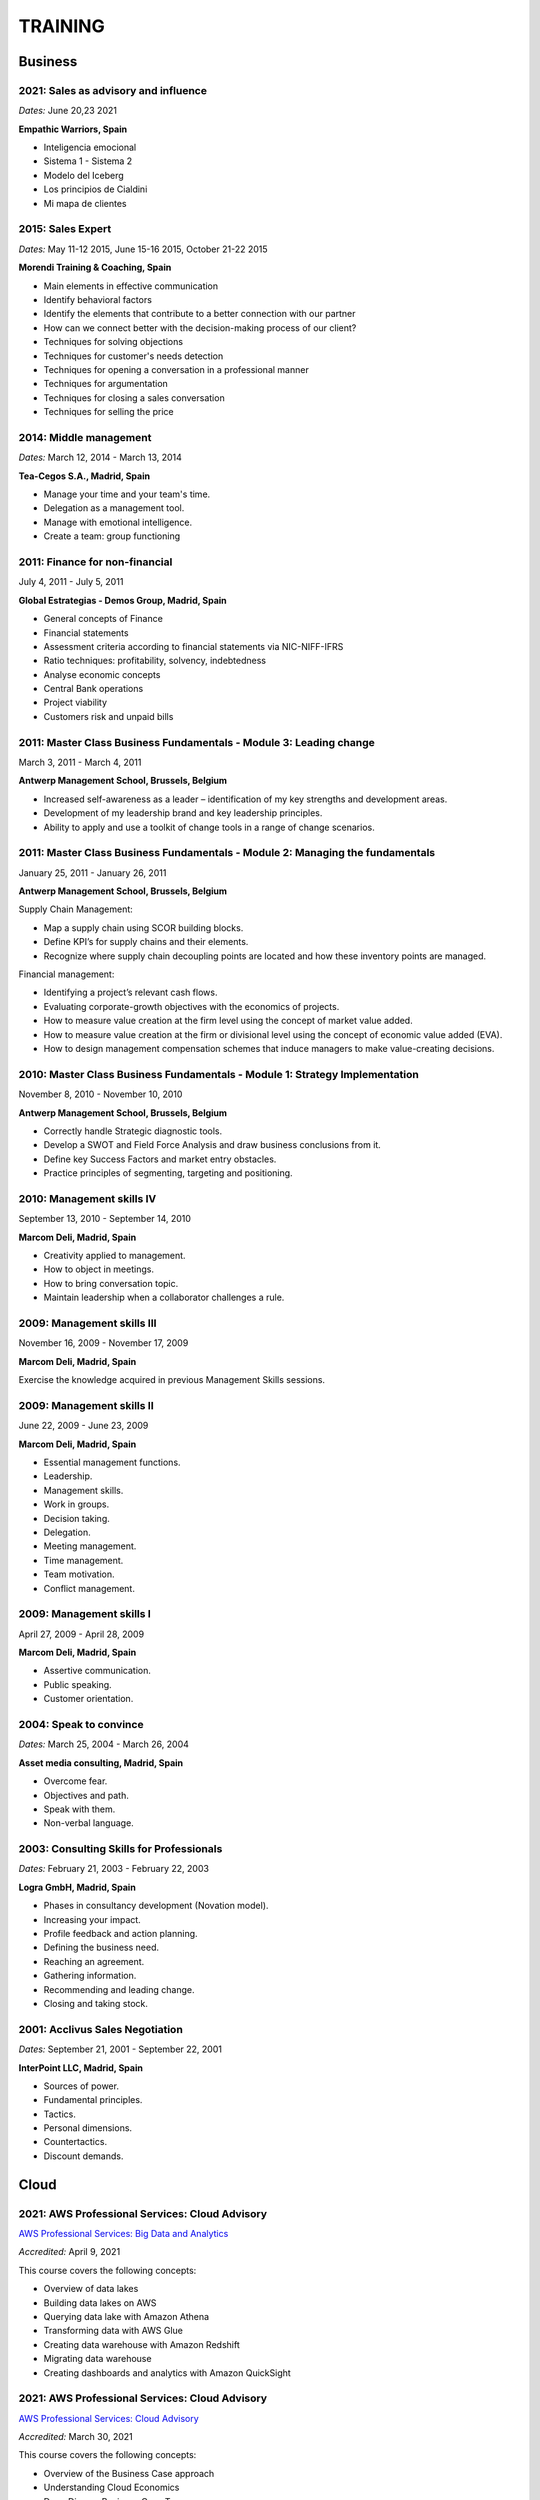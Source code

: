 ########
TRAINING
########

********
Business
********

2021: Sales as advisory and influence
=====================================

*Dates:* June 20,23 2021

**Empathic Warriors, Spain**

* Inteligencia emocional

* Sistema 1 - Sistema 2

* Modelo del Iceberg

* Los principios de Cialdini

* Mi mapa de clientes

2015: Sales Expert
==================

*Dates:* May 11-12 2015, June 15-16 2015, October 21-22 2015

**Morendi Training & Coaching, Spain**

* Main elements in effective communication

* Identify behavioral factors

* Identify the elements that contribute to a better connection with our partner

* How can we connect better with the decision-making process of our client?

* Techniques for solving objections

* Techniques for customer's needs detection

* Techniques for opening a conversation in a professional manner

* Techniques for argumentation

* Techniques for closing a sales conversation

* Techniques for selling the price

2014: Middle management
=======================

*Dates:* March 12, 2014 - March 13, 2014

**Tea-Cegos S.A., Madrid, Spain**

* Manage your time and your team's time.

* Delegation as a management tool.

* Manage with emotional intelligence.

* Create a team: group functioning

2011: Finance for non-financial
===============================

July 4, 2011 - July 5, 2011

**Global Estrategias - Demos Group, Madrid, Spain**

* General concepts of Finance

* Financial statements

* Assessment criteria according to financial statements via NIC-NIFF-IFRS

* Ratio techniques: profitability, solvency, indebtedness

* Analyse economic concepts

* Central Bank operations

* Project viability

* Customers risk and unpaid bills

2011: Master Class Business Fundamentals - Module 3: Leading change
===================================================================

March 3, 2011 - March 4, 2011

**Antwerp Management School, Brussels, Belgium**

* Increased self-awareness as a leader – identification of my key strengths and development areas.

* Development of my leadership brand and key leadership principles.

* Ability to apply and use a toolkit of change tools in a range of change scenarios.

2011: Master Class Business Fundamentals - Module 2: Managing the fundamentals
==============================================================================

January 25, 2011 - January 26, 2011

**Antwerp Management School, Brussels, Belgium**

Supply Chain Management:

* Map a supply chain using SCOR building blocks.

* Define KPI’s for supply chains and their elements.

* Recognize where supply chain decoupling points are located and how these inventory points are managed.

Financial management:

* Identifying a project’s relevant cash flows.

* Evaluating corporate-growth objectives with the economics of projects.

* How to measure value creation at the firm level using the concept of market value added.

* How to measure value creation at the firm or divisional level using the concept of economic value added (EVA).

* How to design management compensation schemes that induce managers to make value-creating decisions.

2010: Master Class Business Fundamentals - Module 1: Strategy Implementation
============================================================================

November 8, 2010 - November 10, 2010

**Antwerp Management School, Brussels, Belgium**

* Correctly handle Strategic diagnostic tools.

* Develop a SWOT and Field Force Analysis and draw business conclusions from it.

* Define key Success Factors and market entry obstacles.

* Practice principles of segmenting, targeting and positioning.

2010: Management skills IV
==========================

September 13, 2010 - September 14, 2010

**Marcom Deli, Madrid, Spain**

* Creativity applied to management.

* How to object in meetings.

* How to bring conversation topic.

* Maintain leadership when a collaborator challenges a rule.

2009: Management skills III
===========================

November 16, 2009 - November 17, 2009

**Marcom Deli, Madrid, Spain**

Exercise the knowledge acquired in previous Management Skills sessions.

2009: Management skills II
==========================

June 22, 2009 - June 23, 2009

**Marcom Deli, Madrid, Spain**

* Essential management functions.

* Leadership.

* Management skills.

* Work in groups.

* Decision taking.

* Delegation.

* Meeting management.

* Time management.

* Team motivation.

* Conflict management.

2009: Management skills I
=========================

April 27, 2009 - April 28, 2009

**Marcom Deli, Madrid, Spain**

* Assertive communication.

* Public speaking.

* Customer orientation.

2004: Speak to convince
=======================

*Dates:* March 25, 2004 - March 26, 2004

**Asset media consulting, Madrid, Spain**

* Overcome fear.

* Objectives and path.

* Speak with them.

* Non-verbal language.

2003: Consulting Skills for Professionals
=========================================

*Dates:* February 21, 2003 - February 22, 2003

**Logra GmbH, Madrid, Spain**

* Phases in consultancy development (Novation model).

* Increasing your impact.

* Profile feedback and action planning.

* Defining the business need.

* Reaching an agreement.

* Gathering information.

* Recommending and leading change.

* Closing and taking stock.

2001: Acclivus Sales Negotiation
================================

*Dates:* September 21, 2001 - September 22, 2001

**InterPoint LLC, Madrid, Spain**

* Sources of power.

* Fundamental principles.

* Tactics.

* Personal dimensions.

* Countertactics.

* Discount demands.

*****
Cloud
*****

2021: AWS Professional Services: Cloud Advisory
===============================================

`AWS Professional Services: Big Data and Analytics <https://github.com/jacubero/Resume/blob/master/Certificates/AWSBigData.pdf>`_

*Accredited:* April 9, 2021

This course covers the following concepts:

* Overview of data lakes

* Building data lakes on AWS

* Querying data lake with Amazon Athena

* Transforming data with AWS Glue

* Creating data warehouse with Amazon Redshift

* Migrating data warehouse

* Creating dashboards and analytics with Amazon QuickSight 

2021: AWS Professional Services: Cloud Advisory
===============================================

`AWS Professional Services: Cloud Advisory <https://github.com/jacubero/Resume/blob/master/Certificates/AWSAdvisory.pdf>`_

*Accredited:* March 30, 2021

This course covers the following concepts:

* Overview of the Business Case approach 

* Understanding Cloud Economics 

* Deep Dive on Business Case Types 

* Cost Estimators and Cost Calculators 

* Building the Business Case 

2020: AWS Solutions Training for Partners: Migrating to AWS - Technical
=======================================================================

`AWS Solutions Training for Partners: Migrating to AWS - Technical <https://github.com/jacubero/Resume/blob/master/Certificates/AWSMigration.pdf>`_

*Accredited:* May 11, 2020

This course covers the following concepts:

* Lesson 1: Well Architected Framework for Migration

	* How to migrate using the principles of the AWS Well Architected Framework

* Lesson 2: AWS Landing Zone

	* AWS Landing Zone best practices

	* AWS Landing Zone solution demo/lab

* Lesson 3: Migration Hub

	* Understand how to use AWS tools for discovery and migration tracking

	* Using the Migration Hub for Migration Tracking lab

* Lesson 4: Migration Portfolio Assessment Overview

	* Understand how to use the MPA tool to calculate TCO and build a business case

* Lesson 5: Migration Services

	* AWS SMS deep dive

	* AWS DMS deep dive

	* AWS SMS demo

2020: AWS Solutions Training for Partners: VMware Cloud on AWS - Technical
==========================================================================

`AWS Solutions Training for Partners: VMware Cloud on AWS - Technical <https://github.com/jacubero/Resume/blob/master/Certificates/AWSVMWare.pdf>`_

*Accredited:* May 4, 2020

This course covers the following concepts:

* Use cases and common challenges with cloud migrations and hybrid cloud

* A high-level examination of the VMware Cloud on AWS solution

* A discussion of the benefits of VMware Cloud on AWS

* A look at the how to get started with VMware Cloud on AWS

2020: AWS Solutions Training for Partners: Containers on AWS - Technical
========================================================================

`AWS Solutions Training for Partners: Containers on AWS - Technical <https://github.com/jacubero/Resume/blob/master/Certificates/AWSContainers.pdf>`_

*Accredited:* March 27, 2020

This course covers the following concepts:

* Microservices and application modernization

* Container concepts and constructs

* Container benefits and use cases

* Container services on AWS

* End-to-end container workloads on AWS

2020: Deep Dive into Amazon Elastic File System (EFS)
=====================================================

`Deep Dive into Amazon Elastic File System (EFS) <https://github.com/jacubero/Resume/blob/master/Certificates/AWSEFS.pdf>`_

*Accredited:* January 20, 2020

This course covers the following concepts:

* Module One: Amazon EFS Overview

	* What is Amazon EFS

	* When to use Amazon EFS

	* Amazon EFS use cases

* Module Two: Amazon EFS Architecture

	* Cloud-based NFS DIY vs Amazon EFS architecture

	* Amazon EFS file systems

	* Mount targets

	* AWS Direct Connect

	* Amazon EFS File Sync

* Module Three: Amazon EFS File System Management

	* Creating an EFS file system

	* Mounting a file system on an Amazon EC2 instance

	* Using the mounted file system

* Module Four: Securing Your Data in Amazon EFS

	* Security controls

	* Shared responsibility model

	* Security groups and permissions

	* Integrating with AWS IAM

	* Data encryption

* Module Five: Performance and Optimization
	
	* Amazon EFS performance modes

	* Amazon EFS throughput modes

	* Bursting and burst credits

	* Monitoring with Amazon CloudWatch

* Module Six: Amazon EFS Cost and Billing
	
	* EFS pricing model

	* Costs of file storage

	* Example of Total Cost of Ownership (TCO)

* Course Assessment: Deep Dive into Amazon Elastic File System

2020: Deep Dive into Amazon Elastic Block Store (EBS)
=====================================================

`Deep Dive into Amazon Elastic Block Store (EBS) <https://github.com/jacubero/Resume/blob/master/Certificates/AWSEBS.pdf>`_

*Accredited:* January 19, 2020

This course covers the following concepts:

* Module One: Amazon EBS Overview

	* Amazon EBS Volumes

	* Block Storage Offerings

	* Amazon EC2 Instance Store

	* Amazon EBS Use Cases

	* Customer Case Studies

* Module Two: Types of Amazon EBS Volumes

	* EBS Volume Types

	* How to Choose an EBS Volume Type

	* EBS-Optimized Instances

* Module Three: Managing Amazon EBS Snapshots

	* EBS Snapshots

	* How EBS Snapshots Work

	* Using EBS Snapshots

	* Amazon Data Lifecycle Manager (Amazon DLM)

	* Tagging EBS Snapshots

	* Resource-Level Permissions

* Module Four: Managing Amazon EBS Volumes

	* Creating an EBS Volume

	* EBS Volume States

	* Attaching an EBS Volume to an EC2 Instance

	* Making the Volume Available on Your Operating System

	* Creating an EBS Snapshot

	* Detaching and Deleting an EBS Volume

* Module Five: Modifying Amazon EBS Volumes

	* Modifying an EBS Volume Type, IOPS, and Size

	* Extending the File System of an EC2 Instance

* Module Six: Securing Amazon EBS

	* Access Control

	* EBS Volume Encryption

	* Encrypting a New EBS Volume

	* Creating a Custom Master Encryption Key

	* How EBS Encryption Works

	* Encrypting EBS Snapshots

	* Copying an Encrypted Snapshot

	* Sharing EBS Snapshots

* Module Seven: Amazon EBS Performance and Monitoring

	* EBS Performance Tips

	* EBS-Optimized Instances

	* EBS Volume Initialization

	* Best Practices: RAID and Linux

	* Monitoring with Amazon CloudWatch

* Module Eight: Tracking Amazon EBS Usage and Costs

	* EBS Pricing Model

	* EBS Snapshot Storage Costs

	* Tracking with Cost Allocation Tags

* Module Nine: Course Assessment

2020: Deep Dive into Amazon Glacier
===================================

`Deep Dive into Amazon Glacier <https://github.com/jacubero/Resume/blob/master/Certificates/AWSGlacier.pdf>`_

*Accredited:* January 14, 2020

This course covers the following concepts:

* Section One: Amazon Glacier Overview

	* Overview of AWS Storage

	* What is Amazon Glacier?

	* Benefits of Using Amazon Glacier

	* Amazon Glacier Features

	* Customer Use Case: FINRA

	* Video Demo: Amazon Glacier Console Overview

* Section Two: Data Lifecycle Management

	* Lifecycle Policies Overview

	* Video Demo: Creating an Amazon S3 Lifecycle Policy

* Section Three: Durability and Security

	* Traditional Storage Durability

	* Amazon Glacier Built-In Durability

	* Video: James Hamilton details AWS geographic redundancy

	* Amazon Glacier Built-In Security

	* Vault Lock

	* Customer Use Case: Proofpoint

	* Video Demo: Amazon Glacier Vault Lock

* Section Four: Cost Optimization

	* Amazon Glacier Pricing Model

	* Sony TCO Case Study

	* Targeting Objects for Transition

* Section Five: Data Ingestion

	* Data Ingestion with Amazon Glacier

	* Data Ingestion Options

	* Customer Use Case: Scripps

	* AWS Storage Gateway

	* Video Demo: Using AWS Storage Gateway to Switch from Tape to Cloud Backups

	* Use Case: Media Archive Solution

	* Multipart Uploads

* Section Six: Data Access

	* Amazon S3 and Amazon Glacier Native Overview

	* Amazon Glacier Retrieval Features

	* Amazon Glacier Select

	* Video Demo: Restoring Amazon Glacier Archives from Amazon S3

* Section Seven: Course Summary

	* Review Course Objectives

2020: Deep Dive into Amazon Simple Storage Service (Amazon S3)
==============================================================

`Deep Dive into Amazon Simple Storage Service (Amazon S3) <https://github.com/jacubero/Resume/blob/master/Certificates/AWSS3.pdf>`_

*Accredited:* January 10, 2020

This course covers the following concepts:

* Section One: Amazon S3 Overview

	* Overview of Amazon S3

	* Amazon S3 Storage Classes

	* Amazon S3 Use Cases

	* Amazon S3 Customer Case Studies

* Section Two: Using Amazon S3

	* Bucket and Object Operations in Amazon S3

	* Amazon S3 Select – Preview

	* Accessing Your Data

	* Managing Access Overview

	* Data Transfer

	* Hands-On Simulation with Amazon S3

* Section Three: Securing Your Data in Amazon S3

	* Resource-Based and User-Based Policies

	* Policy Language

	* Access Control Lists

	* Encryption

	* AWS CloudTrail

	* AWS Config

	* AWS Trusted Advisor

	* Amazon Macie

* Section Four: Managing Storage in Amazon S3

	* Amazon S3 Bucket Options and Features

	* Lifecycle Policies

	* Cross-Region Replication

	* Automating with Trigger-Based Events

* Section Five: Monitoring and Analyzing Amazon S3

	* Storage Class Analysis

	* Amazon QuickSight

	* Amazon CloudWatch

* Section Six: Optimizing Performance in Amazon S3

	* Optimizing for High Request Rates

	* Multipart Uploads and Downloads

	* Amazon CloudFront

* Section Seven: Understanding Charges in Amazon S3 (10 minutes)

	* Charges in Amazon S3

	* Bills

	* Billing dashboard

	* Cost Explorer

* Section Eight: Course Assessment 

2019: Exam Readiness: AWS Certified Solutions Architect – Associate
===================================================================

`Exam Readiness: AWS Certified Solutions Architect – Associate <https://github.com/jacubero/Resume/blob/master/Certificates/AWSCertifiedSolution ArchitectAssociateReadiness.pdf>`_

*Accredited:* December 14, 2019

This course covers the following concepts:

* Exam Overview and Structure

* Content Domains and Question Breakdown

* Topics and Concepts Within Content Domains

* Question Structure and Interpretation Techniques

* Practice Exam Questions

2019: GK4502 - Architecting on AWS
==================================

`Architecting on AWS <https://github.com/jacubero/Resume/blob/master/Certificates/ArchitectingOnAWS.pdf>`_

*Dates:* December 10-12, 2019

This course covers the following concepts:

* Core AWS Knowledge

* Designing Your Environment

* Making Your Environment Highly Available

* Forklifting an Existing Application onto AWS

* Event-Driven Scaling

* Automating and Decoupling Your Infrastructure

* Designing Storage at Scale

* Hosting a New Web Application on AWS

* The Four Pillars of the Well-Architected Framework

* Disaster Recovery and Failover Strategies

* Troubleshooting Your Environment

* Large-Scale Design Patterns and Case Studies

2019: AWS Solutions Training for Partners: Well-Architected Best Practices - Technical
======================================================================================

`AWS Solutions Training for Partners: Well-Architected Best Practices - Technical <https://github.com/jacubero/Resume/blob/master/Certificates/AWSWell-ArchitectedBestPractices.pdf>`_

*Accredited:* November 26, 2019

This course covers the following concepts:

* The AWS Well-Architected Framework

* The Security Pillar

* The Reliability Pillar

* The Performance Efficiency Pillar

* The Cost Optimization Pillar

* The Operational Excellence Pillar

* The Well-Architected Review

* AWS Well-Architected Tool

2019: AWS Cloud Practitioner Essentials (Second Edition) 
========================================================

`AWS Cloud Practitioner Essentials (Second Edition) <https://github.com/jacubero/Resume/blob/master/Certificates/AWSCloudPractitionerEssentials.pdf>`_

*Accredited:* November 26, 2019

This course covers the following concepts:

* Cloud Concepts Introduction

* AWS Core Services

* AWS Enhanced Services

* AWS Architecting

* Security

* Pricing and Support

2019: AWS Solutions Training for Partners: Foundations - Technical Accreditation 
================================================================================

`AWS Solutions Training for Partners: Foundations - Technical <https://github.com/jacubero/Resume/blob/master/Certificates/AWSSolutionsTrainingforPartnersFoundations.pdf>`_

*Accredited:* November 22, 2019

This course covers the following concepts, organized into 15 modules grouped into five sections:

* Section 1: Introduction and AWS Solution Architect Foundations

  * Module 1: Customers Are Moving to AWS

	* Five core benefits of public cloud
	
	* Why AWS?
	
	* AWS customers

  * Module 2: AWS Solution Architects
	
	* AWS SA roles and responsibilities

	* The multitude of AWS services
	
	* Guiding principles
	
	* Keys to success

  * Module 3: You Know More Than You Realize
	
	* Customer data center technology vs AWS
	
	* The whole is greater than the sum of its parts

  * Module 4: AWS Architectural Concepts
	
	* Regions and Availability Zones
	
	* Points of presence (POPs)
	
	* Management Continuum
	
	* Shared Security model
	
	* Infrastructure as code
	
  * Module 5: Building Blocks
	
	* Compute
	
	* Storage
	
	* Networking
	
	* Databases
	
	* Security
	
	* Management

* Section 2: Customer Questions and the Well-Architected Framework

  * Module 6: Customer Questions

    * Customer questions

  * Module 7: The AWS Well-Architected Framework

    * Operational Excellence

    * Security

    * Reliability

    * Performance Efficiency

    * Cost Optimization

* Section 3: Solution Architecture Design

  * Module 8: Architecting an AWS Solution Concepts

    * Principles

    * Focus

    * Scope

  * Module 9: Case Study: Customer Engagement

    * Meet the customer

    * Understand the issues and application

    * Identify current and future capabilities

    * Summarize findings

    * Form a preliminary solution

  * Module 10: Engaging Customers and Architecting Solutions

    * Functional vs. Non-Functional Requirements

    * Selecting specific AWS services

    * Additional considerations

    * Migration

  * Module 11: Case Study: Architecting a Solution

    * Data services

    * Compute and storage

    * Network and security

    * Monitoring and management

    * Costs

    * Migration and cutover

  * Module 12: Case Study: Proposed Solution Architecture

    * Cloud migrated

    * Reliability Pillar

    * Performance Efficiency Pillar

    * Cost Optimization Pillar

    * Security Pillar

    * Operational Excellence Pillar

    * Proposed case study solution

* Section 4: Exploring Solution Patterns and Architectures

  * Module 13: Customer Use Cases and Patterns

    * Hybrid Web Application Architecture

    * Modified Hybrid Architecture

    * Container Microservices Architecture

    * Serverless Microservices Architecture

    * Modern Big Data Architecture

* Section 5: Wrap Up

  * Module 14: Takeaways

    * Key points

    * Principles

  * Module 15: Next Steps

    * Resources

    * Additional training

2019: AWS Cloud Economics Accreditation 
=======================================

`AWS Cloud Economics Accreditation <https://github.com/jacubero/Resume/blob/master/Certificates/AWSCloudEconomics.pdf>`_

*Accredited:* November 19, 2019

This course covers the following concepts:

* Module 1: Introduction to Business Value

	* Cloud Value Framework
	
	* Cost savings
	
	* Staff productivity
	
	* Operational resilience
	
	* Business agility

* Module 2: Cost Savings Basics

	* Why cost savings matters
	
	* Lowering costs with AWS
	
	* Customer migration challenges

* Module 3: Staff Productivity

	* Quantifying the impact AWS has on staff productivity versus traditional IT
	
	* Customer examples

* Module 4: Operational Resilience

	* Four key areas of operational resilience
	
	* Benefits of improved operational resilience
	
	* Causes and impacts of downtime
	
	* How AWS mitigates operational failures
	
	* Customer examples

* Module 5: Business Agility
	
	* Key performance indicators to measure business agility
	
	* How increased business agility allows for innovation and decreased risks and costs
	
	* Customer examples

* Module 6: Cloud Financial Management
	
	* Four key areas of cloud financial management
	
	* Measurement and accountability
	
	* Cost optimization
	
	* Planning and forecasting
	
	* Cloud financial operations

* Module 7: Introduction to Migration Portfolio Assessment (MPA)
	
	* Who should use the MPA tool
	
	* When and how to use the MPA tool
	
	* How to access the MPA tool
	
* Module 8: Cost Savings with MPA
	
	* How to add and manipulate data with the MPA tool
	
	* Cost savings analyses with the MPA tool

2019: AWS Technical Professional Accreditation 
==============================================

`AWS Technical Professional Accreditation <https://github.com/jacubero/Resume/blob/master/Certificates/AWSTechnicalProfessional.pdf>`_

*Accredited:* November 15, 2019

This course will cover the following concepts:

* Module 1: Introduction to AWS

  * Cloud computing overview

  * AWS Infrastructure overview

* Module 2: AWS Services

  * Compute

  * Storage

  * Database

  * Migration

  * Networking

  * Developer Tools

  * Management Tools

  * Security, Identity and Compliance

  * Analytics

  * Artificial Intelligence

  * IoT

  * Application Services

  * Enterprise Applications

* Module 3: AWS Architecture

  * Security Architecture

  * Well Architected Framework

  * Fault Tolerance and High Availability

  * DevOps

* Module 4: AWS Solutions (new focus areas TBD based on APN guidance)

  * Big Data

  * Cloud Migrations

  * Mobile Applications

* Module 5

  * AWS Pricing

2018: Openshift Container Platform
==================================

*Dates:* May 11, 2018

**Red Hat, Inc., Madrid, Spain**

* Red Hat Overview.

* Red Hat Partnership.

* Data Center evolution.

* Openshift = Enterprise Kubernetes++

* Openshift Architecture.

* Demo session I = Monolithic applications.

* Demo session II = Microservices.

2017: LFS252 - OpenStack Administration Fundamentals 
====================================================

*Dates:* July 15, 2017 - August 15, 2017

**The Linux Foundation**

OpenStack is growing at an unprecedented rate, and there is high demand for individuals who have experience managing this cloud platform. This course will teach you everything you need to know to create and manage private and public clouds with OpenStack. It is also excellent preparation for the Certified OpenStack Administrator exam.

* Course Introduction

* Cloud Fundamentals

* Managing Guest Virtual Machines with OpenStack Compute

* Components of an OpenStack Cloud (Part One)

* Components of an OpenStack Cloud (Part Two)

* Reference Architecture

* Deploying Prerequisite Services

* Deploying Services Overview

* Advanced Software Defined Networking with Neutron (Part One)

* Advanced Software Defined Networking with Neutron (Part Two)

* Distributed Cloud Storage with Ceph

* OpenStack Object Storage with Swift

* High Availability in the Cloud

* Cloud Security with OpenStack

* Monitoring and Metering

* Cloud Automation

* Course Summary

2017: Cisco ONE Enterprise Cloud Suite Sales Training
=====================================================

*Dates:* May 30, 2017

**Cisco Systems Inc., Madrid, Spain**

It is explained the value proposition of Cisco One ECS. What as the key questions you need to ask to different personas, how to pitch real Hybrid IT to your customers and get a clear view on the competition like VMWARE ELA or offset components of other vendors.

2017: Cisco CloudCenter (CliQr) Sales/Pre-sales Bootcamp
========================================================

*Date:* October 17, 2016

**Cisco Systems, Madrid, Spain**

* Module 1 - Cloud Summary and Typical Customer Pain Points

* Cisco CloudCenter

* Sales Plays

2016: LFS152x: Introduction to OpenStack
========================================

Grade Achieved: 92% Certified: October 20, 2016

**The Linux Foundation**

This introductory course is taught by cloud experts from The Linux Foundation, which also delivers the Certified OpenStack Administrator (COA) exam. 

* Session 1: From Virtualization to Cloud Computing.

* Session 2: Understanding OpenStack. 

* Session 3: Deploying OpenStack (PackStack and DevStack).

* Session 4: Deploying a Virtual Machine from Horizon.

* Session 5: Managing OpenStack from the Command Line.

* Session 6: Scaling Out Your OpenStack.

2015: Deploying Red Hat Enterprise Linux OpenStack Platform
===========================================================

*Dates:* October 15, 2015 - October 16, 2015

**Firefly, Madrid, Spain**

* Describe data center trends that have led to current day cloud delivery models

* Provide an overview of OpenStack including components and fundamentals of operation

* Provide an overview of Red Hat Enterprise Linux OpenStack

* Describe the Cisco UCS B, C, M Series, and Cisco UCS Mini

* Provide a detailed description of Cisco UCS core network connectivity

* Describe Cisco UCS stateless computing

* Describe Cisco UCS integrated infrastructure with Red Hat Enterprise Linux OpenStack

***************************
Software Defined Datacenter
***************************

2020: Driving NetApp Sales: DevOps Presales Technical Training
==============================================================

`Driving NetApp Sales: DevOps Presales Technical Training <https://github.com/jacubero/Resume/blob/master/Certificates/NetAppDevOps.pdf>`_

*Dates:* June 9-11, 2020

**NetApp Inc., Madrid, Spain**

This course introduces you to the application development process and the interaction with supporting operations. It also explains where NetApp technology helps with product integration. This course enables you to demonstrate DevOps to a customer. You learn how continuous integration and continuous deployment (CI/CD) are replacing and speeding up the DevOps process and how automation and APIs are drastically reducing time to market.

This course also presents the technical details of NetApp's integrations with development tools (Jenkins), code repositories (GitHub), configuration management (Ansible), and all the different integrations across the NetApp portfolio. Further, when differentiating and elevating the product above the competition, you discover how the technology fits into the customer's data fabric. In hands-on activity sessions, you are introduced to different DevOps tools and how they integrate with NetApp storage, enabling you to experience a real-world scenario that includes RESTful API integrations for the customer data fabric.

This course focuses on enabling you to do the following:

* Describe DevOps and the types of customer problems that it addresses

* Describe the requirements for cloud-native applications, automation, and orchestration

* Identify DevOps business challenges, qualify DevOps business opportunities, and describe differentiation and positioning

* Sell the value and technical advantages of NetApp integrations

* Identify GitHub, Jenkins, Ansible, and RESTful APIs

* Learn about NetApp portfolio integration with CI/CD, code repositories, and configuration management

* Demonstrate real-world DevOps scenarios to your customers

* Identify tools and resources

2020: Driving NetApp Sales: Artificial Intelligence Presales Technical Training
===============================================================================

`Driving NetApp Sales: Artificial Intelligence Presales Technical Training <https://github.com/jacubero/Resume/blob/master/Certificates/NetAppAI.pdf>`_

*Dates:* June 3-4, 2020

**NetApp Inc., Madrid, Spain**

This course introduces you to artificial intelligence (AI) and NetApp ONTAP AI product features. It enables you to demonstrate ONTAP AI to a customer. You learn how AI is disrupting the market by reducing customer processes from days to minutes and improving efficiency at least tenfold.

This course also presents the technical details of ONTAP AI and all the different integrations across the NetApp portfolio. Further, when differentiating and elevating the product above the competition, you discover how the technology fits into the customer's data fabric. In handson activity sessions, you manage ONTAP AI to experience a real-world scenario that includes examples of prediction, classification, and recognition.

This course focuses on enabling you to do the following:

* Describe AI and the customer problems that it addresses

* Identify AI business challenges, qualify AI business opportunities, and describe differentiation and positioning

* Conduct an AI project example

* Sell the value and technical advantages of ONTAP AI

* Describe ONTAP AI technical features and the design and architecture benefits

* Identify algorithms and the problems that they solve

* Learn about NetApp portfolio integration with AI, from edge to core to cloud

* Demonstrate real-world AI scenarios to your customers (and optionally show ONTAP AI)

* Identify tools and resources

2020: Cisco Live Barcelona
==========================

*Dates:* January 27, 2020 - January 31, 2020

**Cisco Systems Inc., Barcelona, Spain**

Cisco Live is widely acknowledged as the premier event for education, inspiration, and making connections for technology professionals. Through keynotes from today’s IT visionary thought leaders and Cisco executives, more than 800 educational sessions, Cisco’s top partners, and multiple networking opportunities, Cisco Live presents a unique opportunity to acquire cutting-edge knowledge and skills on the technologies we already use, and those we will rely on in the future to achieve the digital transformation that is changing how business gets done. Some of the other reasons to attend include:

* The ability to evaluate in-person the latest innovations in networking, security, and the cloud.

* The chance to better understand emerging technologies and concepts that are the driving force behind the innovative new world of digital business.

* The chance to meet directly with Cisco experts and pose questions about our unique challenges.

* The opportunity to connect with other attendees and Cisco partners to hear their perspectives and suggestions about best practices, new ideas, and new tools we might consider. 

2020: DevOps Pre-Sales technical Training
=========================================

*Dates:* January 16, 2020

**NetApp Inc., Madrid, Spain**

This course introduces you to the key aspects of the six core capabilities IT needs to deliver to support a DevOps framework:

* Containers

* Configuration management

* Code and binary management

* CI/CD

* Cloud and PaaS

* Analytics

2020: Strategic Selling: DevOps
===============================

*Dates:* January 15, 2020

**NetApp Inc., Madrid, Spain**

This course introduces you to the key aspects of strategic selling to simplify and automate virtualized workflows, and accelerate the DevOps journey. This course focuses on enabling you to do the following:

* Articulate the relationship between the NetApp Data Fabric and DevOps

* Recognize external pressures that potential customers of DevOps face

* Qualify (and disqualify) potential customers for DevOps determine whether a customer qualifies as a good fit

* Identify influencers who are making purchase decision about DevOps

* Identify questions that effectively discover the business needs of target buyers, and internal challenges and pain points that are preventing them from meeting business objectives

* Conduct a whiteboard conversation

* Align DevOps with customers' use cases and workloads

* Explain the features and target workloads of DevOps

* Use competitive information and success stories to position DevOps

* Find opportunities for data infrastructure management with OCI /Cloud Insights and Active IQ

2019: VMworld Europe
====================

*Dates:* November 4, 2019 - November 7, 2019

**VMware Inc., Barcelona, Spain**

It is VMware’s premier digital infrastructure event. VMworld offers incredible opportunities for education, training, and insights into current and future trends related to digital infrastructure technology and transformation. VMware executives and experts will also be there to meet with attendees, lead workshops, and give keynotes.

2019: Cisco Live Barcelona
==========================

*Dates:* January 28, 2019 - February 1, 2019

**Cisco Systems Inc., Barcelona, Spain**

Cisco Live is widely acknowledged as the premier event for education, inspiration, and making connections for technology professionals. Through keynotes from today’s IT visionary thought leaders and Cisco executives, more than 800 educational sessions, Cisco’s top partners, and multiple networking opportunities, Cisco Live presents a unique opportunity to acquire cutting-edge knowledge and skills on the technologies we already use, and those we will rely on in the future to achieve the digital transformation that is changing how business gets done. Some of the other reasons to attend include:

* The ability to evaluate in-person the latest innovations in networking, security, and the cloud.

* The chance to better understand emerging technologies and concepts that are the driving force behind the innovative new world of digital business.

* The chance to meet directly with Cisco experts and pose questions about our unique challenges.

* The opportunity to connect with other attendees and Cisco partners to hear their perspectives and suggestions about best practices, new ideas, and new tools we might consider. 

2018: VMworld Europe
====================

*Dates:* November 5, 2018 - November 8, 2018

**VMware Inc., Barcelona, Spain**

It is VMware’s premier digital infrastructure event. VMworld offers incredible opportunities for education, training, and insights into current and future trends related to digital infrastructure technology and transformation. VMware executives and experts will also be there to meet with attendees, lead workshops, and give keynotes.

2018: PURE//ACCELERATE
======================

*Dates:* May 22, 2018 - May 24, 2018

**Pure Storage Inc., San Francisco, USA**

* *Engage*: Meet with top CIOs, architects, devops pros, and hands-on developers.

* *Discover*: Experience new products and jump knee-deep into the latest trends in data. Diving deep on product features and roadmaps.

* *Act*: Get a jumpstart on your list of critical and strategic to-do's with our solutions experts.

2018: Cisco Live Barcelona
==========================

*Dates:* January 20, 2018 - February 2, 2018

**Cisco Systems Inc., Barcelona, Spain**

* Content: Immerse yourself in five days of sessions on topics such as Cloud, Collaboration, Data Center, Enterprise Networks, IoT, Mobility, Network Transformation, Security, and SP.

* World of Solutions: Catch up with your existing IT suppliers, view demos, and explore the latest solutions from Cisco and the industry’s top vendors in the World of Solutions.

* Free certification: Validate your skills with a free Cisco Certification exam.

* Hands-on learning: Get hands-on Cisco training in Technical Seminars, Instructor Led Labs and Walk-In-Self Paced Labs.

* Networking: Meet with peers from around the world to share ideas and insights – including the chance to connect at the Social Media Central.

* A personalized experience: Learn in the format that works for you, from traditional breakout sessions to labs and Technical Seminars, and customize your learning through our Learning Paths.

* World-class instructors: Learn from Cisco Distinguished Engineers, CCIEs, and some of the world’s top technology experts.

* Innovate with Cisco Technology: Get hands-on in the DevNet Zone. It’s the place to learn, code, get inspired, and connect using the tools, resources and code you need to build innovative, network-enabled solutions.

* Meet the Engineer: Connect with Cisco Engineers at informal one-on-one discussions on the topics that matter most to you.

2018: Solution Application Workshop
===================================

*Date:* January 16, 2018

**Cisco Systems Inc., Madrid, Spain**

It has been designed to empower Partner Sales Engineers to effectively sell Applications Solutions to key decision makers who are responsible for Application, Data, Infrastructure, and Services budgets. Partner Sales Engineers will form teams and develop customer presentations that address the key challenges of real-world application use cases. These customer use cases include Enterprise Applications (SAP, Oracle, Microsoft SQL), Data Center Modernization and Cloud (Containers/Docker, Microservices..), Desktop Virtualization (Citrix, GPU,..), and Big Data and Data Analytics (Cloudera, Splunk, SAS,…). We will highlight Cisco's Competitive Advantage End-to-End by presenting Customer Storyboards that integrate our broad range of software and hardware solutions such as AppDynamics, Tetration, Workplace Optimization Manager (WOM), CloudCenter, UCS, Hyperflex, ACI, ... needs.

2017: PURE//ACCELERATE
======================

*Dates:* June 11, 2017 - June 15, 2017

**Pure Storage Inc., San Francisco, USA**

* Valuable in-person and in-depth knowledge of the Pure Storage 2017 go-to-market strategy.

* New product announcements and high-level roadmap.

* Rub elbows and mingle in a casual setting with fellow technology visionaries.

2017: Cisco Live Berlin
=======================

*Dates:* February 20, 2017 - February 24, 2017

**Cisco Systems Inc., Berlin, Germany**

* Immerse yourself in five days of business and technical sessions, keynotes, panel discussions, and specialty programs on topics such as Cloud, Data Center, Networks, Service Provider, SDN, and Software Development.

* Learn from Cisco Distinguished Engineers, CCIEs, and some of the world's top technology experts in our breakout sessions and additional training.

* Get hands-on in the DevNet Zone.

2017: Advanced Contrail Bootcamp
================================

*Dates:* January 24, 2017 - January 25, 2017

**SDN Essentials, Madrid, Spain**

The Advanced Contrail Bootcamp is a 2-day course covering advanced features in Juniper Networks' Contrail solution. This course has a primary objective of guiding students through Juniper's Contrail solution with topics such as Device Manager, Automation with HEAT and Contrail APIs, High Availability, Containers and Service Orchestration. The course will consist of 50% labs with the remaining 50% consisting of instructor-led presentations, questions, and audience participation.

Objectives:
-----------

After successfully completing this course, you should be able to perform the following:

* Describe Juniper Contrail advanced features

* Understand Device Manager and TOR switch configuration

* Discuss a packet walkthrough

* Perform automation with HEAT templates and Contrail APIs

* Understand HA capabilities

* Discuss Containers

* Understand Service Orchestration

Agenda
------

01 – Contrail Review:

* Overlay overview

* Contrail

* Basic Config

* Floating IPs

* Service Chaining

Lab: Contrail Review

02 – Bare Metal Routing and Switching

* Device Manager

* TOR Switch Config using OVSDB

Lab: Device Manager and TOR Switch management with OVSDB

03 – A Packet Walkthrough

* Encap/Decap

* Signaling

* Forwarding

04 – Automation with Heat and Contrail APIs

* HEAT Templates

* OpenStack and Contrail APIs

* CURL and Perl

Lab: Contrail Automation

05 – Contrail HA

* Multiple Controllers

* Multiple Config Nodes

* Multiple NIC support

Lab: High Availability

06 – Contrail and Containers

* Containers Overview

* Kubernetes

* Docker

* Using Containers with Contrail

Lab: Containers

07 – Contrail Service Orchestration

* Contrail Service Orchestrator

Lab: Service Orchestration


2016: Juniper Networks EMEA Automation 1.0 Workshop
===================================================

*Date:* May 31, 2016

**Juniper Networks, Madrid, Spain**

* Thinking Like a Programmer

* Basic Python Programming

* IP Address Manipulation

* File manipulation

* Templates / Jinja2

* YAML

* PyEZ – Just Enough Python

* Junos Automation with PyEZ Library

* Junos Automation with Ansible


2016: Contrail/OpenStack Boot Camp
==================================

*Dates:* April 26, 2016 - April 27, 2016

`Certificate <https://raw.githubusercontent.com/jacubero/Resume/master/Certificates/ContrailOpenStackBootcamp.jpg>`_

**SDN Essentials, Madrid, Spain**

* Introduction

* Contrail Overview

  * SDN Principals & Functionality

  * The Four Planes of Networking Software

  * The Functions of Orchestration

  * Basic Components of Contrail

* Architecture & Installation

  * Components of OpenStack

  * Interaction between Contrail and OpenStack

  * Installation Using Server Manager

* Basic Configuration

  * How a Tenant is Created

  * How to Create and Manage Virtual Networks

  * How to Manage Network Policies

* Service Chaining

  * Service Chaining within Contrail

  * Configure Service Chains

* Contrail Analytics

  * The Monitor Workspace

  * Analyze Live Traffic Using Service Instances

  * Run Flow Queries and Examine System Logs

* Troubleshooting

  * Using Contrail CLI Commands

  * Using Fabric Scripts

  * Using OpenStack Commands

2016: EMEAR Data Center Partner Connection
==========================================

*Dates:* April 11, 2016 - April 14, 2016

**Cisco Systems, Rome, Italy**

This invitation-only event provides Cisco's valued channel partners with the opportunities to network with data center executives and thought leaders as well our strategic ecosystem solution partners. Cisco discusses its vision and shares insights about its technology roadmap, focusing on how Cisco's data center architecture is accelerating relevancy, speed, profitability, and growth in the channel.

During this conference, there are opportunities to:

* Hear Cisco's data center and cloud strategy focused on fast IT, security, and hybrid cloud innovations.

* Learn how to capitalize on industry shifts, which are promoting new consumption models focused on lines of business.

* Get the latest information about competitive positioning, offerings and go-to-market strategies that will increase deal size and partner profitability.

* Participate in one-on-one meetings with Cisco senior leadership and our eco-system sponsors.

2016: SDN Enablement Bootcamp
=============================

*Dates:* April 5, 2016 - April 6, 2016
`Certificate <https://raw.githubusercontent.com/jacubero/Resume/master/Certificates/SDNEnablementBootcamp.jpg>`_

**SDN Essentials, Madrid, Spain**

* Introduction to SDN Technologies

  * NFV Framework

  * OpenSwitch

  * Overlay vs. Underlay

  * VXLAN, NVGRE and other overlay technologies

* OpenFlow Tutorial

  * SDN Controller

  * OpenFlow

* Applications

  * Types

  * Reactive

  * Proactive

  * Blacklist DNS and IP

  * NAC Securing the Edge

* SDN Survey

  * SDN Camps

  * Evolution

  * Vendors

  * Startups

* Case Studies

  * Google WAN

  * NTT Federated Controllers

  * Stanford University Campus

* Use-Cases

  * Role of SDN in the Data Center

  * SDN in the WAN

  * SDN in the Campus Environment

  * SDN in Transport Networks

* Migration Strategies

  * Migration Framework

  * Migration Approaches

  * Devices and Deployments

  * Initial Considerations

  * Implications

* Troubleshooting

* Futures and Rebuttals

  * SDN Criticisms
  
  * Futures

2016: Cisco Live Berlin
=======================

*Dates:* February 15, 2016 - February 19, 2016

**Cisco Systems Inc., Berlin, Germany**

* Immerse yourself in five days of business and technical sessions, keynotes, panel discussions, and specialty programs on topics such as Cloud, Data Center, Networks, Service Provider, SDN, and Software Development.

* Learn from Cisco Distinguished Engineers, CCIEs, and some of the world's top technology experts in our breakout sessions and additional training.

* Get hands-on in the DevNet Zone.

2015: Software Defined Networking
=================================

*Dates:* November 19, 2015 - November 20, 2015

**Elium Tech, Madrid, Spain**

* Why SDN?

* SDN overview

* Drivers to adopt SDN

* Objections to SDN

* Competitive analysis between ACI and NSX

2015: Automating the Modern Data Center: Nexus 9k
=================================================

*Dates:* September 30, 2015

**OneCloud Consulting, Madrid, Spain**

* Introduction

  * Today’s Business Challenges and the Need for Change

* DevOps

  * Overview

  * Tools for Network Engineers

  * Terminology for Network Engineers

* Nexus 3K/9K On-box Programmability

  * Embedded Event Manager

  * Scheduler

  * Bash

  * vi Editor

* Nexus 3K/9K Off-box Programmability

  * NX-API

* Nexus 3K/9K Linux Containers

  * Guest Shell

  * LXC

* Nexus 3K/9K Configuration Management and Automation

  * Chef

  * Puppet

  * Ansible

* Conclusion

2013: UCS Director Fundamental Pre-sales Partner Training
=========================================================

*Dates:* September 18, 2013 - September 19, 2013

**Cisco Systems Inc., Madrid, Spain**

It is an instructor-led, hands-on course that enables participants to understand the different features of UCS Director software along with the capability to install and configure UCS Director software for demos and POCs. Participants will be able to speak authentically about the product and apply the software features to different customer use cases. In addition, participants will understand functionality around some advanced features such as bare metal provisioning, Amazon EC2 integration, UCS Director API Integration, Orchestration etc. The participants of this course will gain following benefits:

* Ability to install and configure UCS Director for demos and POCs.

* Ability to present the features of the software effectively.

* Ability to translate customer needs into possible opportunities and conduct Q&A.

* Ability to give demos to business and technical decision makers/influencers.

2009: Cisco UCS Partner Bootcamp Europe
=======================================

December 14, 2009 - December 18, 2009

**Cisco Systems Inc., London, United Kingdom**

* Learn how to configure and manage UCS servers with consolidated I/O networking for LAN and SAN connectivity.

* Learn how to virtualize server properties to enable simple and rapid mobility of server OS images between physical servers.

************
Data Science 
************

2020: AWS Solutions Training for Partners Data Analytics on AWS - Technical (Classroom)
=======================================================================================

`AWS Solutions Training for Partners Data Analytics on AWS - Technical (Classroom) <https://github.com/jacubero/Resume/blob/master/Certificates/AWSDataAnalitics.pdf>`_

*Accredited:* October 30, 2020

This course will cover the following concepts:

* Module 1: Course Introduction

	* Course learning objectives

	* Target roles for this course

* Module 2: AWS Data Analytics Portfolio

	* Customer challenges and APN Partner opportunities

    * AWS data analytics value proposition

    * Overview of the AWS data analytics portfolio

    * Data analytics pipeline with AWS

    * Customer success using the Data Flywheel

* Module 3: AWS Data Analytics Solutions – Part I

	* Data migration options in AWS Cloud

	* Solution 1: Modernizing a data warehouse with Amazon Redshift

	* Solution 2: Data lakes

* Activity 1: Lab Demonstration – Build a Serverless Data Lake Architecture with AWS Glue, Amazon Athena, and Amazon QuickSight

* Module 4: AWS Data Analytics Solutions – Part II

	* Solution 3: Streaming and real-time analytics with Amazon Kinesis

    * Solution 4: Data governance

	* Solution 5: Extended solution: Insights and monetization with machine learning

* Module 5: AWS Technical Conversations and Engagement

	* Technical engagement conversation with the Data Flywheel and AWS data analytics solutions

	* AWS six-phase strategy from proof of concept to production – implementing data analytics solutions

	* AWS well-architected review

	* Proof of concept best practices

* Activity 2: Instructor-Led Virtual Whiteboarding for Game Analytics Pipeline Architecture

* Module 6: APN Partner Opportunities and Resources

	* APN Partner training and resources

	* Call to action

* End-of-Course Assessment

2020: AWS Solutions Training for Partners: Machine Learning (ML) on AWS for ML Practitioners — Technical (Classroom)
====================================================================================================================

`AWS Solutions Training for Partners: Machine Learning (ML) on AWS for ML Practitioners — Technical (Classroom) <https://github.com/jacubero/Resume/blob/master/Certificates/AWSML.pdf>`_

*Accredited:* February 3, 2020

It is an updated technical course that teaches APN Partners the fundamentals of the ML process. It also covers how to implement ML features using the ML services and tools that are available for use in the AWS Cloud. Partners learn how to engage with customers in discussions, identify key use cases, and explain the end-to-end process of implementing ML features for their business. 

2019: Splunk .conf19
====================

October 21, 2019 - October 24, 2019

**Splunk Inc., Las Vegas, USA**

conf Event content is sorted into six core Tracks to showcase our products and solutions across multiple use cases. Check out our tracks to help find the best sessions for your Splunk use.

* *Business Analytics*: Learn how Splunk can help you discover, explore and investigate the problems that lead to unexpected, incomplete or delayed business processes. Drive greater operational excellence in your business with Splunk.

* *Developer*: Extend Splunk’s native functionality or modify Splunk using Splunk’s developer tools. Gain new insights on building apps for Splunk Enterprise and Splunk Developer Cloud. Learn more about leveraging Splunk’s existing APIs and SDKs.

* *Internet of Things*: Innovations like sensors, robotics, communications, geospatial and analytics technologies are changing the world. Explore inspiring use cases to see what Splunk can do for connected cities, transportation and fleet management, predictive maintenance and more.

* *Foundations/Platform*: Foundational sessions will help those who are starting their Splunk journey. Deep-dive technical sessions — presented by Splunk engineers, product managers and sales engineers — provide real-world best practices along with do’s and don’ts for using, deploying and administering Splunk.

* *Security, Compliance and Fraud*: See how peers and Splunk experts are addressing real-world scenarios using Splunk. There will be ample hands-on learning opportunities that will show you how to improve your security posture and, in the process, enhance your Splunk skills.

* *IT Operations*: Learn everything you need to learn , from troubleshooting and monitoring APM and DevOps use cases. Gain insight from Splunkers on how you can keep your applications services and infrastructure up, running and happy. 

2019: Splunk EMEA Partner Technical Symposium
=============================================

May 9, 2019 - May 10, 2019

**Splunk Inc., Berlin, Germany**

Partner Technical Symposiums are regional forums where Splunk certified partners get deep technical training. Partner SEs, services professionals, developers and other technical wizards converge in these local events. 

2019: Splunk Global Partner Summit
==================================

February 25, 2019 - February 28, 2019

**Splunk Inc., Las Vegas, USA**

The Splunk Global Partner Summit provides partners with the information they need to grow their Splunk business and take full advantage of the Splunk Partner+ Program.

2018: Interactive Data Visualization with Bokeh
===============================================

`Interactive Data Visualization with Bokeh Course Certificate <https://github.com/jacubero/Resume/blob/master/Certificates/Bokeh.pdf>`_

*Dates:* May 6, 2018

**DataCamp**

Bokeh is an interactive data visualization library for Python (and other languages) that targets modern web browsers for presentation. It can create versatile, data-driven graphics, and connect the full power of the entire Python data-science stack to rich, interactive visualizations.

* Basic plotting with Bokeh

* Layouts, Interactions, and Annotations

* Building interactive apps with Bokeh

* Putting It All Together! A Case Study

2015: Big Data University Workshop
==================================

*Dates:* May 11, 2015- June 8, 2015

**Cisco Systems Inc., Madrid, Spain**

Workshop highlights include:

* Big Data Market

* Cisco Big Data Solutions

* Sales Strategies

* Fundamentals of Hadoop

* Differences between Hadoop Distributors

* Fundamentals of Data Analytics

2015: Data Lakes for Big Data
=============================

Grade Achieved: 100.0% `Data Lakes for Big Data Certificate <https://github.com/jacubero/Resume/blob/master/Certificates/DataLakes.pdf>`_

*Dates:* May 11, 2015- June 8, 2015

**EMC**

This course covers the following topics:

* What is Big Data and Data Science?

* What's the Value of Big Data and Big Data Analytics?

* What is the Federation Business Data Lake?

* How is the Data Lake solution operationalized?

2015: Big Data on AWS Badge
===========================

`Big Data on AWS Badge <https://qwiklab.com/public_profiles/812b9fe0-f4a9-4592-bdc6-6362fdd3f129>`_

*Certified:* May 10, 2015 *Expires:* NA

**qwikLABS**

Learning Objectives: This quest is designed to teach you how to work with AWS services to manage big data in the cloud.

* Creating Amazon EC2 Instances (for Linux)

* Creating Amazon EC2 Instances with Microsoft Windows

* Introduction to Amazon Elastic MapReduce (EMR)

* Working with AWS Elastic Beanstalk

* Building Your First Amazon Virtual Private Cloud (VPC)

* Using Open Data with Amazon S3

* Working with Amazon Elastic Block Store (EBS)

2014: Introduction to Databases
===============================

Grade Achieved: 90.0% `Introduction to Databases Certificate <https://github.com/jacubero/Resume/blob/master/Certificates/CertificateBBDD.pdf>`_

*Dates:* January 7, 2014 - March 22, 2014

**Stanford University at Standford Online**

This course covers database design and the use of database management systems for applications. It includes extensive coverage of the relational model, relational algebra, and SQL. It also covers XML data including DTDs and XML Schema for validation, and the query and transformation languages XPath, XQuery, and XSLT. The course includes database design in UML and relational design principles based on dependencies and normal forms. Many additional key database topics from the design and application-building perspective are also covered: indexes, views, transactions, authorization, integrity constraints, triggers, on-line analytical processing (OLAP), JSON, and emerging "NoSQL" systems.

2013-2014: Machine Learning
===========================

Grade Achieved: 100.0% `Machine Learning Certificate <https://github.com/jacubero/Resume/blob/master/Certificates/Coursera%20ml%202014.pdf>`_

*Dates:* October 28, 2013 - January 5, 2014

**Stanford University at Coursera**

This course provides a broad introduction to machine learning, data mining, and statistical pattern recognition. Topics include: (i) Supervised learning (parametric/non-parametric algorithms, support vector machines, kernels, neural networks). (ii) Unsupervised learning (clustering, dimensionality reduction, recommender systems, deep learning). (iii) Best practices in machine learning (bias/variance theory; innovation process in machine learning and AI). The course will also draw from numerous case studies and applications so that you'll also learn how to apply learning algorithms to building smart robots (perception, control), text understanding (web search, anti-spam), computer vision, medical informatics, audio, database mining, and other areas.

2013: Computing for Data Analysis
=================================

Grade Achieved: 100.0% with Distinction `Computing for Data Analysis Certificate <https://github.com/jacubero/Resume/blob/master/Certificates/Coursera%20compdata%202014.pdf>`_

*Dates:* September 23, 2013 - October 21, 2013

**Johns Hopkins University at Coursera**

This course is about learning the fundamental computing skills necessary for effective data analysis. You will learn to program in R and to use R for reading data, writing functions, making informative graphs, and applying modern statistical methods.

2013: Introduction to Data Science
==================================

Grade Achieved: 95.7% with Distinction `Introduction to Data Science Certificate <https://github.com/jacubero/Resume/blob/master/Certificates/Introduction%20to%20Data%20Science.pdf>`_

*Dates:* May 1, 2013 - June 30, 2013

**University of Washington at Coursera**

This course helps to develop the skills required for data analytics at massive levels – scalable data management on and off the cloud, parallel algorithms, statistical modeling, and proficiency with a complex ecosystem of tools and platforms – span a variety of disciplines and are not easy to obtain through conventional curricula. Tour the basic techniques of data science, including both SQL and NoSQL solutions for massive data management (e.g., MapReduce and contemporaries), algorithms for data mining (e.g., clustering and association rule mining), and basic statistical modeling (e.g., linear and non-linear regression).

2013: Web Intelligence and Big Data
===================================

Grade Achieved: 94.4% with Distinction `Web Intelligence and Big Data Certificate <https://github.com/jacubero/Resume/blob/master/Certificates/Web%20Intelligence%20and%20Big%20Data.pdf>`_

*Dates:* March 24, 2013 - June 6, 2013

**Indian Institute of Technology Delhi at Coursera**

This course is about building 'web-intelligence' applications exploiting big data sources arising social media, mobile devices, and sensors, using new big-data platforms based on the 'map-reduce' parallel programming paradigm.

2004-2005: Linux: Administration
================================

*Dates:* November 8, 2003 - January 24, 2005

**Grupo Doxa Formación y Consultoría, Madrid, Spain**

* Install and configure Linux platforms.

1997: Webmasters training
=========================

*Dates:* June 24, 1997 - June 25, 1997

**Granada University, Granada, Spain**

1995: Neural Networks
=====================

*Dates:* September 25, 1995 - September 29, 1995

**Centro Mediterráneo de la Universidad de Granada, Almuñecar, Spain**

*********************
IT Service Management
*********************

2014: CA Deep Dive Partner Training: Nimsoft
============================================

*Dates:* September 15, 2014 - September 19, 2014

**CA Technologies, London, UK**

* Learn from CA Subject Matter Experts (SMEs) how to position, demo, and present POCs. By successfully completing this training, you meet CA Partner Technical Sales validation requirements.

* The week focuses on the Technical Breakouts that contain “hands-on” technical labs with practical exercises and exclusive access to the experts. Plus a half day of Sales Positioning and Strategy from members of our Executive Team.

2009: PECAL normative: NATO additional requirements. PECAL 2110-2105 and registry operations
============================================================================================

July 30, 2009

**Bureau Veritas, Madrid, Spain**

Learn NATO quality assurance requirements for design, development and production.

2008: COBIT in Practice
=======================

May 7, 2008 - May 8, 2008

**John Cordier Academy, Leuven, Belgium**

* Learn how the COBIT framework can contribute to their business goals and generate benefits through the appropriate use of information technology.

* Focus is on the practical translation of the COBIT components into their IT planning and processes.

2008: ISO 14001:2004: Internal auditors
=======================================

March 31, 2008 - April 2, 2008

**Bureau Veritas, Madrid, Spain**

* Learn the basic concepts and terminology used in environmental management systems audits.

* Perform an ISO 14001:2004 internal audit

* Learn ISO 19011 recommendations related to internal audit program and internal auditors qualification

* Learn the techniques and plan internal environmental management systems audits

* Learn and put into practice internal audits techniques

* Learn and use the different ways of results communication of internal audit results.

********
Security
********

2020: AWS Solutions Training for Partners: Security Governance at Scale – Technical
===================================================================================

`AWS Solutions Training for Partners: Security Governance at Scale – Technical <https://github.com/jacubero/Resume/blob/master/Certificates/AWSSecurityGovernanceScale.pdf>`_

*Accredited:* October 27, 2020

This course covers the following concepts:

* Module 1: Governance at Scale

	* Challenges that customers face as they move through their cloud journeys

	* Governance at scale focal points

	* AWS Partner Network (APN) Partner challenges in the security governance area

	* Win-win opportunity for Partners and customers

* Module 2: Governance Automation

	* Multi-account strategies, guidance, and architecture

	* Environments for agility and governance at scale

	* Governance with AWS Control Tower

	* Use cases for new and existing customers

	* Lab 1: AWS Control Tower Basic Tasks

	* Create an organizational unit (OU) and enable a guardrail

	* Enroll a new AWS account using Account Factory

	* Enroll an existing account

* Module 3: Preventive Controls

	* Enterprise environment challenges for developers

	* AWS Service Catalog

	* Resource creation

	* Workflows for provisioning accounts

	* Preventive cost and security governance

	* Self-service with existing IT service management (ITSM) tools

	* Lab 2: AWS Service Catalog Portfolios

	* Share an administrator portfolio across all accounts in the organization

	* Share an AWS Service Catalog portfolio from the management account

	* Grant catalog access permissions to an AWS Single Sign-On user

* Module 4: Detective Controls

	* Operations aspect of governance at scale

	* Resource monitoring

	* Configuration rules for auditing

	* Operational insights

	* Remediation

	* Lab 3: AWS Control Tower Customizations

	* Set up the Customizations for Control Tower (CfCT) Solution

	* Deploy the customizations for guardrails and roles

	* Lab 4: AWS Control Tower Labs and Decommission Instructions

	* Decommission resources

	* Clean up accounts

* Module 5: Bring It Together

	* Partner role in governance at scale

    * Engagement frameworks

    * Requirements evaluation

    * Case study for governance at scale

* Module 6: Resources and Next Steps
     
     * Module resources
     
     * AWS Control Services Activation Days
     
     * Blog articles and videos
     
     * APN Partner programs

2020: AWS Professional Services: Security Best Practices
========================================================

`AWS Professional Services: Security Best Practices <https://github.com/jacubero/Resume/blob/master/Certificates/AWSSecurityBestPractices.pdf>`_

*Accredited:* October 22, 2020

This course covers the following concepts:

* Lesson 1: AWS Security Overview

* Lesson 2: VPC Overview

* Lesson 3: Network Security Design

* Lesson 4: Identity and Access Management

* Lesson 5: Logging and Alerting

* Lesson 6: Encryption and Data Protection

* Lesson 7: Incident Response

2017: Business continuity management system - ISO 22301
=======================================================

June 6, 2017 - June 7, 2017

**AENOR, Madrid, Spain**

Objectives:

* Identify the reasons and concepts for Business Continuity Management (BCM)

* To know the applicable norms and standards in force to identify requirements (ISO 22301 and ISO 27002)

* Define a Business Continuity Management (BCM)

* To know the practical processes for the definition and implementation of a Business Continuity (PCN)

* To know the practical processes and to assure the fulfillment of the requirements of an SGCN according to ISO 22301

Contents:

1. Reasons for the implementation of Business Continuity Plans

2. What is Business Continuity Management (BCM)

3. Basic Concepts of Business Continuity:

  3.1. BIA, RTO, RPO, critical assets, crisis, incident, ...

4. Sources of requirements applicable to continuity and/or contingency:

	4.1. ISO 22301, ISO 27002, ITIL, ENS, NIST 800-34, Critical Infrastructure Act

5. Different stages of a methodology of implementation of Plans of Continuity (PCN)

6. Initial organizational requirements needed to start a Project Management Business Continuity (BCM)

7. Follow-up on a methodology for implementing BCM:

  7.1. Business impact analysis and risk assessment (BIA, RTO, RPO)

  7.2. Prevention and recovery strategies

  7.3. Development of contingency plans for IT and business functions (DRP)

  7.4. Needs and organization for crisis management

  7.5. Management and maintenance of plans: quality, testing, training, reviews

8. SGCN requirements in accordance with ISO 22301:

	8.1. Management and records processes for a compliant management system

	8.2. Planning: from start to certification

9. Recommendations for successful initial awareness and implementation

10. Case study development:

	10.1. BIA, threats, strategies, crisis committee, plans, tests

2007: Business Continuity Planning
==================================

December 10, 2007 - December 13, 2007

**John Cordier Academy, Leuven, Belgium**

* Establish the relations between internationally recognised best practices in the field of Business Continuity Management.

* Identify and understand the components of a complete Business Continuity Management program.

* Define the implementation process of a Business Continuity Management program: 
  * Initiate the BCM program and obtain Management commitment.
  
  * Determine the functional requirements.
  
  * Evaluate and recommend Business Continuity Strategies.
  
  * Document the Business Continuity plan.
  
  * Exercise and maintain the BCM program.
  
  * Develop a BCM culture.

* Identify success factors and risks associated with a Business Continuity Management program.

2007: ISMS internal auditor (ISO/IEC 27001:2005)
================================================

September 24, 2007 - September 26, 2007

**Bureau Veritas, Madrid, Spain**

* Enable delegates to undertake internal audits and lead audits of Information Security Management System.

* Explain to the delegates the purpose and planning procedure of making systems secure.

* Ensure delegates understand the importance of organising and reporting their audit findings.

2007: ISMS internal auditor (ISO/IEC 27001:2005)
================================================

February 12, 2007 - February 16, 2007
`Certificate <https://raw.githubusercontent.com/jacubero/Resume/master/Certificates/ISMSAuditor.jpg>`_

**John Cordier Academy, Leuven, Belgium**

* Enable delegates to undertake internal audits and lead audits of Information Security Management System.

* Explain to the delegates the purpose and planning procedure of making systems secure.

* Ensure delegates understand the importance of organising and reporting their audit findings.

2005: Information Systems Security Symposium
============================================

November 13, 2005 - November 16, 2005

**CEDI 2005 - 1st Spanish Congress in Computer Science, Granada, Spain**

* Cryptanalysis.

* Cryptographic protocols.

* Intrusion Detection Systems.

* Secure implementations.

* Authentication and control access.

* Analysis and management of security.

* Defense mechanisms.

***********
Mathematics
***********

2014: LAFF: Linear Algebra - Foundations to Frontiers
=====================================================

Grade Achieved: 100.0% `LAFF: Linear Algebra - Foundations to Frontiers Certificate <https://github.com/jacubero/Resume/blob/master/Certificates/LAFF.pdf>`_

*Dates:* January 29, 2014 - June 3, 2014

**University of Texas at edX**

* The connection between linear transformations, matrices, and systems of linear equations

* Partitioning methods and special characteristics of triangular, symmetric, diagonal, and invertible matrices

* A variety of algorithms for matrix and vector operations and for solving systems of equations

* Vector spaces, subspaces, and various characterizations of linear independence

* Orthogonality, linear least-squares, projections, bases, and low-rank approximations

* Eigenvalues and eigenvectors

* How to create a small library of basic linear algebra functions

2014: Introduction to Mathematical Thinking
===========================================

Grade Achieved: 92.0% with Distinction `Introduction to Mathematical Thinking Certificate <https://github.com/jacubero/Resume/blob/master/Certificates/Introduction%20to%20Mathematical%20Thinking.pdf>`_

*Dates:* January 1, 2014 - February 3, 2014

**Stanford University at Coursera**

* Getting precise about language

  * Mathematical statements

  * The logical combinators and, or, and not

  * Implication

  * Quantifiers

* Proofs

  * Proof by contradiction

  * Proving conditionals

  * Proving quantified statements

  * Induction proofs

* Proving results about numbers

  * The integers

  * The real numbers

  * Completeness

  * Sequences

2013: Coding the Matrix: Linear Algebra through Computer Science Applications
=============================================================================

Grade Achieved: 100.0% with Distinction `Coding the Matrix Certificate <https://github.com/jacubero/Resume/blob/master/Certificates/Coursera%20matrix%202014.pdf>`_

*Dates:* July 1, 2013 - September 8, 2013

**Brown University at Coursera**

Learn the concepts and methods of linear algebra, and how to use them to think about computational problems arising in computer science. Coursework includes building on the concepts to write small programs and run them on real data.
 
**************
Bioinformatics
**************

2014: Epidemics - the Dynamics of Infectious Diseases
=====================================================

Grade Achieved: 100.0% with Distinction `Epidemics - the Dynamics of Infectious Diseases Certificate <https://github.com/jacubero/Resume/blob/master/Certificates/Coursera%20epidemics%202014.pdf>`_

*Dates:* September 29, 2014 - December 1, 2014

**The Pennsylvania State University at Coursera**

This course will cover key concepts that relate to the emergence, the spread, and the control of infectious disease epidemics.

We covered various broad topics, including:

* The basics: history of infectious diseases, basic concepts of disease dynamics, parasite diversity, evolution & ecology of infectious diseases

* Emergence of diseases: The basic reproductive number, critical community size, epidemic curve, zoonoses, spill over, human/wildlife interface, climate change, hot zones, pathology

* Spread of diseases: transmission types (droplets, vectors, sex), superspreading, diffusion, social networks, nosomical transmission, manipulation of behavior

* Control of diseases: drug resistance, vaccination, herd immunity, quarantines, antibiotics, antivirals, health communication, ethical challenges of disease control

* The future of infectious diseases: Evolution of virulence, emergence of drug resistance, eradication of diseases, medicine & evolution, crop diseases & food security, digital epidemiology

2013-2014: Bioinformatics Algorithms (Part 1)
=============================================

Grade Achieved: 100.0% with Distinction `Bioinformatics Algorithms (Part 1) Certificate <https://github.com/jacubero/Resume/blob/master/Certificates/Bioinformatics%202014.pdf>`_

*Dates:* November 4, 2013 - January 27, 2014

**University of California, San Diego at Coursera**

This course covers some of the common algorithms underlying the following fundamental topics in bioinformatics: assembling genomes, comparing DNA and protein sequences, finding regulatory motifs, analyzing genome rearrangements, identifying proteins, and many other topics.
